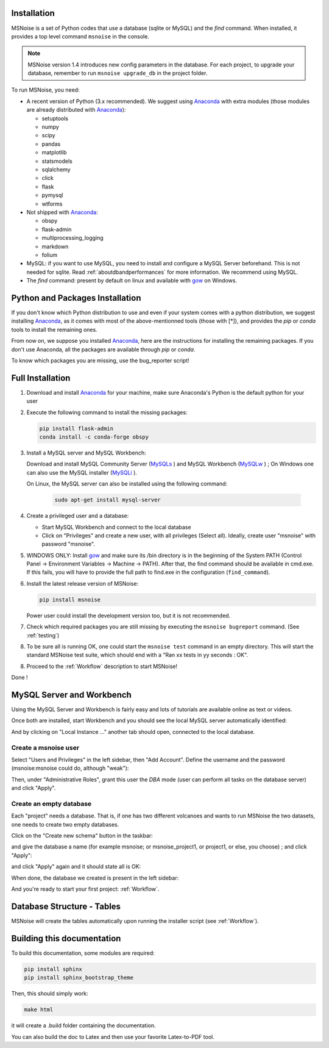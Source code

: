 .. _installation:


Installation
------------

MSNoise is a set of Python codes that use a database (sqlite or MySQL) and
the `find` command. When installed, it provides a top level command ``msnoise``
in the console.

.. note:: MSNoise version 1.4 introduces new config parameters in the database.
    For each project, to upgrade your database, remember to run
    ``msnoise upgrade_db`` in the project folder.


To run MSNoise, you need:

* A recent version of Python (3.x recommended). We suggest using Anaconda_
  with extra modules (those modules are already distributed with Anaconda_):

  * setuptools
  * numpy
  * scipy
  * pandas
  * matplotlib
  * statsmodels
  * sqlalchemy
  * click
  * flask
  * pymysql
  * wtforms

* Not shipped with Anaconda_:

  * obspy
  * flask-admin
  * multiprocessing_logging
  * markdown
  * folium


* MySQL: if you want to use MySQL, you need to install and configure a
  MySQL Server beforehand. This is not needed for sqlite.
  Read :ref:`aboutdbandperformances` for more information.
  We recommend using MySQL.

* The `find` command: present by default on linux and available with gow_
  on Windows.


Python and Packages Installation
--------------------------------

If you don't know which Python distribution to use and even if your system comes
with a python distribution, we suggest installing Anaconda_, as it comes with most of the
above-mentionned tools (those with [*]), and provides the `pip` or `conda` tools
to install the remaining ones.

From now on, we suppose you installed Anaconda_, here are the instructions for installing
the remaining packages. If you don't use Anaconda, all the packages are available through `pip` or `conda`.

To know which packages you are missing, use the bug_reporter script!


Full Installation
-----------------

1. Download and install Anaconda_ for your machine, make sure Anaconda's Python is the default python for your user

2. Execute the following command to install the missing packages:
   
   .. code-block:: sh
    
        pip install flask-admin
        conda install -c conda-forge obspy

3. Install a MySQL server and MySQL Workbench:

   Download and install MySQL Community Server (MySQLs_ ) and MySQL Workbench (MySQLw_ ) ; On Windows one can also use the MySQL installer (MySQLi_ ).

   On Linux, the MySQL server can also be installed using the following command:

        .. code-block:: sh

            sudo apt-get install mysql-server

4. Create a privileged user and a database:

   * Start MySQL Workbench and connect to the local database
   * Click on "Privileges" and create a new user, with all privileges (Select all). Ideally, create user "msnoise" with password "msnoise".

5. WINDOWS ONLY: Install gow_ and make sure its /bin directory is in the beginning of the System PATH (Control Panel -> Environment Variables -> Machine -> PATH).
   After that, the find command should be available in cmd.exe. If this fails, you will have to provide the full path to find.exe in the configuration (``find_command``).

6. Install the latest release version of MSNoise:

   .. code-block:: sh

        pip install msnoise

   Power user could install the development version too, but it is not recommended.

7. Check which required packages you are still missing by executing the ``msnoise bugreport`` command. (See :ref:`testing`)

8. To be sure all is running OK, one could start the ``msnoise test`` command in an empty directory.
   This will start the standard MSNoise test suite, which should end with a "Ran xx tests in yy seconds : OK".

8. Proceed to the :ref:`Workflow` description to start MSNoise!


Done !

MySQL Server and Workbench
--------------------------

Using the MySQL Server and Workbench is fairly easy and lots of tutorials are available online as text or videos.

Once both are installed, start Workbench and you should see the local MySQL server automatically identified:

.. image:: .static/workbench_1.png

And by clicking on "Local Instance ..." another tab should open, connected to the local database.

Create a msnoise user
~~~~~~~~~~~~~~~~~~~~~

Select "Users and Privileges" in the left sidebar, then "Add Account". Define the username and the password (msnoise:msnoise could do, although "weak"):

.. image:: .static/workbench_2.png

Then, under "Administrative Roles", grant this user the *DBA* mode (user can perform all tasks on the database server) and click "Apply".

.. image:: .static/workbench_3.png

Create an empty database
~~~~~~~~~~~~~~~~~~~~~~~~

Each "project" needs a database. That is, if one has two different volcanoes and wants to run MSNoise the two datasets, one needs to create two empty databases.

Click on the "Create new schema" button in the taskbar:

.. image:: .static/workbench_4.png

and give the database a name (for example msnoise; or msnoise_project1, or project1, or else, you choose) ; and click "Apply":

.. image:: .static/workbench_5.png

and click "Apply" again and it should state all is OK:

.. image:: .static/workbench_6.png

.. image:: .static/workbench_7.png

When done, the database we created is present in the left sidebar:

.. image:: .static/workbench_8.png

And you're ready to start your first project: :ref:`Workflow`.

Database Structure - Tables
----------------------------
MSNoise will create the tables automatically upon running the installer script (see :ref:`Workflow`).


Building this documentation
---------------------------

To build this documentation, some modules are required:

.. code-block:: sh

    pip install sphinx
    pip install sphinx_bootstrap_theme
    
Then, this should simply work:

.. code-block:: sh

    make html
    
it will create a .build folder containing the documentation.

You can also build the doc to Latex and then use your favorite Latex-to-PDF tool.

.. _gow: https://github.com/downloads/bmatzelle/gow/Gow-0.7.0.exe
.. _EasyPHP: http://www.easyphp.org/
.. _obspy: http://www.obspy.org
.. _Anaconda: http://www.continuum.io/downloads
.. _MySQLi: https://dev.mysql.com/downloads/installer
.. _MySQLs: https://dev.mysql.com/downloads/mysql
.. _MySQLw: https://dev.mysql.com/downloads/workbench
